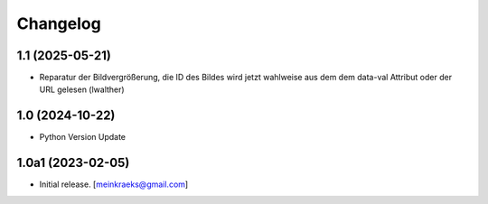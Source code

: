 Changelog
=========


1.1 (2025-05-21)
----------------

- Reparatur der Bildvergrößerung, die ID des Bildes wird jetzt wahlweise aus dem dem data-val Attribut oder der URL gelesen (lwalther)


1.0 (2024-10-22)
----------------

- Python Version Update


1.0a1 (2023-02-05)
------------------

- Initial release.
  [meinkraeks@gmail.com]
